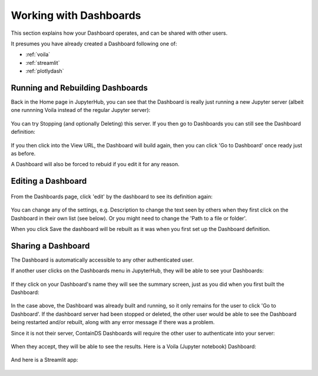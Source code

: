.. _working:

Working with Dashboards
-----------------------

This section explains how your Dashboard operates, and can be shared with other users.

It presumes you have already created a Dashboard following one of:

- :ref:`voila`
- :ref:`streamlit`
- :ref:`plotlydash`

Running and Rebuilding Dashboards
~~~~~~~~~~~~~~~~~~~~~~~~~~~~~~~~~

Back in the Home page in JupyterHub, you can see that the Dashboard is really just running a new Jupyter server (albeit one runnning Voila instead 
of the regular Jupyter server):

.. figure:: ../../_static/screenshots/userguide/DashboardNamedServer.png
   :alt: Dashboard Named Server

You can try Stopping (and optionally Deleting) this server. If you then go to Dashboards you can still see the Dashboard definition:

.. figure:: ../../_static/screenshots/userguide/DashboardListOne.png
   :alt: Dashboard List showing our one dashboard

If you then click into the View URL, the Dashboard will build again, then you can click 'Go to Dashboard' once ready just as before.

A Dashboard will also be forced to rebuid if you edit it for any reason.

Editing a Dashboard
~~~~~~~~~~~~~~~~~~~

.. figure:: ../../_static/screenshots/userguide/DashboardListOne.png
   :alt: Dashboard List showing our one dashboard

From the Dashboards page, click 'edit' by the dashboard to see its definition again:

.. figure:: ../../_static/screenshots/userguide/EditDashboard.png
   :alt: Dashboard Edit

You can change any of the settings, e.g. Description to change the text seen by others when they first click on the Dashboard in their 
own list (see below). Or you might need to change the 'Path to a file or folder'.

When you click Save the dashboard will be rebuilt as it was when you first set up the Dashboard definition.

Sharing a Dashboard
~~~~~~~~~~~~~~~~~~~

The Dashboard is automatically accessible to any other authenticated user.

If another user clicks on the Dashboards menu in JupyterHub, they will be able to see your Dashboards:

.. figure:: ../../_static/screenshots/userguide/OthersDashboards.png
   :alt: Dashboards List

If they click on your Dashboard's name they will see the summary screen, just as you did when you first built the Dashboard:

.. figure:: ../../_static/screenshots/userguide/OthersSummary.png
   :alt: Dashboard Summary

In the case above, the Dashboard was already built and running, so it only remains for the user to click 'Go to Dashboard'. If the 
dashboard server had been stopped or deleted, the other user would be able to see the Dashboard being restarted and/or rebuilt, along 
with any error message if there was a problem.

Since it is not their server, ContainDS Dashboards will require the other user to authenticate into your server:

.. figure:: ../../_static/screenshots/userguide/OthersOAuth.png
   :alt: OAuth screen

When they accept, they will be able to see the results. Here is a Voila (Jupyter notebook) Dashboard:

.. figure:: ../../_static/screenshots/userguide/OthersResults.png
   :alt: Other User sees Voila Dashboard

And here is a Streamlit app:

.. figure:: ../../_static/screenshots/userguide/OthersStreamlitApp.png
   :alt: Other User sees Streamlit Dashboard

